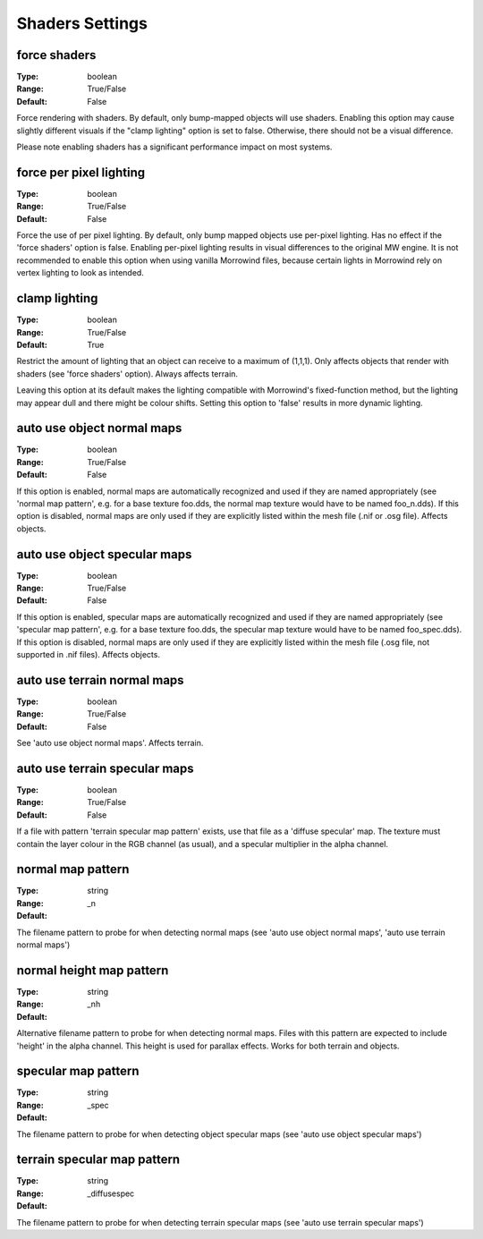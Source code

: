 Shaders Settings
################

.. _force-shaders-label:
force shaders
-------------

:Type:		boolean
:Range:		True/False
:Default:	False

Force rendering with shaders. By default, only bump-mapped objects will use shaders.
Enabling this option may cause slightly different visuals if the "clamp lighting" option is set to false.
Otherwise, there should not be a visual difference.

Please note enabling shaders has a significant performance impact on most systems.

force per pixel lighting
------------------------

:Type:		boolean
:Range:		True/False
:Default:	False

Force the use of per pixel lighting. By default, only bump mapped objects use per-pixel lighting.
Has no effect if the 'force shaders' option is false.
Enabling per-pixel lighting results in visual differences to the original MW engine.
It is not recommended to enable this option when using vanilla Morrowind files,
because certain lights in Morrowind rely on vertex lighting to look as intended.

clamp lighting
--------------

:Type:		boolean
:Range:		True/False
:Default:	True

Restrict the amount of lighting that an object can receive to a maximum of (1,1,1).
Only affects objects that render with shaders (see 'force shaders' option).
Always affects terrain.

Leaving this option at its default makes the lighting compatible with Morrowind's fixed-function method,
but the lighting may appear dull and there might be colour shifts. 
Setting this option to 'false' results in more dynamic lighting.

auto use object normal maps
---------------------------

:Type:		boolean
:Range:		True/False
:Default:	False

If this option is enabled, normal maps are automatically recognized and used if they are named appropriately
(see 'normal map pattern', e.g. for a base texture foo.dds, the normal map texture would have to be named foo_n.dds).
If this option is disabled,
normal maps are only used if they are explicitly listed within the mesh file (.nif or .osg file). Affects objects.

auto use object specular maps
-----------------------------

:Type:		boolean
:Range:		True/False
:Default:	False

If this option is enabled, specular maps are automatically recognized and used if they are named appropriately
(see 'specular map pattern', e.g. for a base texture foo.dds,
the specular map texture would have to be named foo_spec.dds).
If this option is disabled, normal maps are only used if they are explicitly listed within the mesh file
(.osg file, not supported in .nif files). Affects objects.

auto use terrain normal maps
----------------------------

:Type:		boolean
:Range:		True/False
:Default:	False

See 'auto use object normal maps'. Affects terrain.

auto use terrain specular maps
------------------------------

:Type:		boolean
:Range:		True/False
:Default:	False

If a file with pattern 'terrain specular map pattern' exists, use that file as a 'diffuse specular' map.
The texture must contain the layer colour in the RGB channel (as usual), and a specular multiplier in the alpha channel.

normal map pattern
------------------

:Type:		string
:Range:
:Default:	_n

The filename pattern to probe for when detecting normal maps
(see 'auto use object normal maps', 'auto use terrain normal maps')

normal height map pattern
-------------------------

:Type:		string
:Range:
:Default:	_nh

Alternative filename pattern to probe for when detecting normal maps.
Files with this pattern are expected to include 'height' in the alpha channel.
This height is used for parallax effects. Works for both terrain and objects.

specular map pattern
--------------------

:Type:		string
:Range:
:Default:	_spec

The filename pattern to probe for when detecting object specular maps (see 'auto use object specular maps')

terrain specular map pattern
----------------------------

:Type:		string
:Range:
:Default:	_diffusespec

The filename pattern to probe for when detecting terrain specular maps (see 'auto use terrain specular maps')
